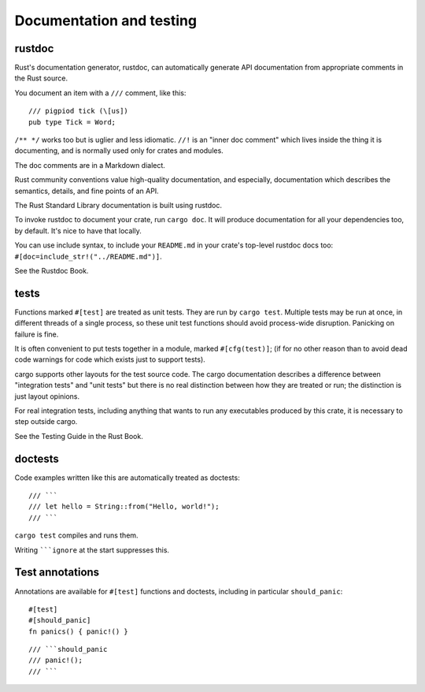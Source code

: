 Documentation and testing
=========================

..
    Copyright 2021 Ian Jackson and contributors
    SPDX-License-Identifier: MIT
    There is NO WARRANTY.

rustdoc
-------

Rust's documentation generator, rustdoc,
can automatically generate API documentation
from appropriate comments in the Rust source.

You document an item with a ``///`` comment, like this:

::

   /// pigpiod tick (\[us])
   pub type Tick = Word;

``/** */`` works too but is uglier and less idiomatic.
``//!`` is an "inner doc comment" which lives inside
the thing it is documenting,
and is normally used only for crates and modules.

The doc comments are in a Markdown dialect.

Rust community conventions value high-quality documentation,
and especially, documentation which describes
the semantics, details, and fine points of an API.

The Rust Standard Library documentation is built using rustdoc.

To invoke rustdoc to document your crate, run ``cargo doc``.
It will produce documentation for all your dependencies too,
by default.
It's nice to have that locally.

You can use include syntax,
to include your ``README.md``
in your crate's top-level rustdoc docs too:
``#[doc=include_str!("../README.md")]``.

See the Rustdoc Book.


tests
-----

Functions marked ``#[test]`` are treated as unit tests.
They are run by ``cargo test``.
Multiple tests may be run at once,
in different threads of a single process,
so these unit test functions should avoid process-wide disruption.
Panicking on failure is fine.

It is often convenient to put tests together in a module,
marked ``#[cfg(test)]``;
(if for no other reason than to avoid dead code warnings
for code which exists just to support tests).

cargo supports other layouts for the test source code.
The cargo documentation describes
a difference between "integration tests" and "unit tests"
but there is no real distinction between how they are treated or run;
the distinction is just layout opinions.

For real integration tests,
including anything that wants to run any executables
produced by this crate,
it is necessary to step outside cargo.

See the Testing Guide in the Rust Book.


doctests
--------

Code examples written like this are automatically treated as doctests:

::

   /// ```
   /// let hello = String::from("Hello, world!");
   /// ```

``cargo test`` compiles and runs them.

Writing `````ignore`` at the start suppresses this.


Test annotations
----------------

Annotations are available for ``#[test]`` functions and doctests,
including in particular ``should_panic``:

::
   
   #[test]
   #[should_panic]
   fn panics() { panic!() }

::
   
   /// ```should_panic
   /// panic!();
   /// ```
